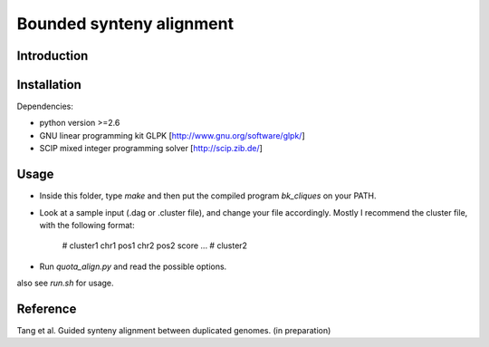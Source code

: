 Bounded synteny alignment
=========================

Introduction
------------

Installation
------------
Dependencies:

- python version >=2.6

- GNU linear programming kit GLPK [http://www.gnu.org/software/glpk/]

- SCIP mixed integer programming solver [http://scip.zib.de/]

Usage
-----
- Inside this folder, type `make` and then put the compiled program `bk_cliques` on your PATH.

- Look at a sample input (.dag or .cluster file), and change your file accordingly. Mostly I recommend the cluster file, with the following format:

    # cluster1
    chr1 pos1 chr2 pos2 score
    ...
    # cluster2

- Run `quota_align.py` and read the possible options.

also see `run.sh` for usage.

Reference
---------
Tang et al. Guided synteny alignment between duplicated genomes. (in preparation)
